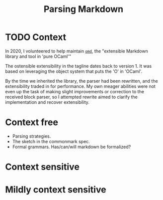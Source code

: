 #+TITLE: Parsing Markdown

* TODO Context

In 2020, I volunteered to help maintain [[https://github.com/ocaml/omd][=omd=]], the "extensible Markdown library and
tool in 'pure OCaml'"

The ostensible extensibility in the tagline dates back to version 1. It was
based on leveraging the object system that puts the 'O' in 'OCaml'.

By the time we inherited the library, the parser had been rewritten, and the
extensibility traded in for performance. My own meager abilities were not even
up the task of making slight improvements or correction to the received block
parser, so I attempted rewrite aimed to clarify the implementation and recover
extensibility.

* Context free

- Parsing strategies.
- The sketch in the commonmark spec.
- Formal grammars. Has/can/will markdown be formalized?

* Context sensitive

* Mildly context sensitive
